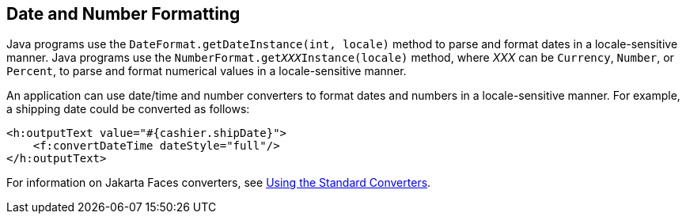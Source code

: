 == Date and Number Formatting

Java programs use the `DateFormat.getDateInstance(int, locale)` method to parse and format dates in a locale-sensitive manner.
Java programs use the `NumberFormat.get__XXX__Instance(locale)` method, where _XXX_ can be `Currency`, `Number`, or `Percent`, to parse and format numerical values in a locale-sensitive manner.

An application can use date/time and number converters to format dates and numbers in a locale-sensitive manner.
For example, a shipping date could be converted as follows:

[source,xml]
----
<h:outputText value="#{cashier.shipDate}">
    <f:convertDateTime dateStyle="full"/>
</h:outputText>
----

For information on Jakarta Faces converters, see xref:faces-page-core/faces-page-core.adoc#_using_the_standard_converters[Using the Standard Converters].
